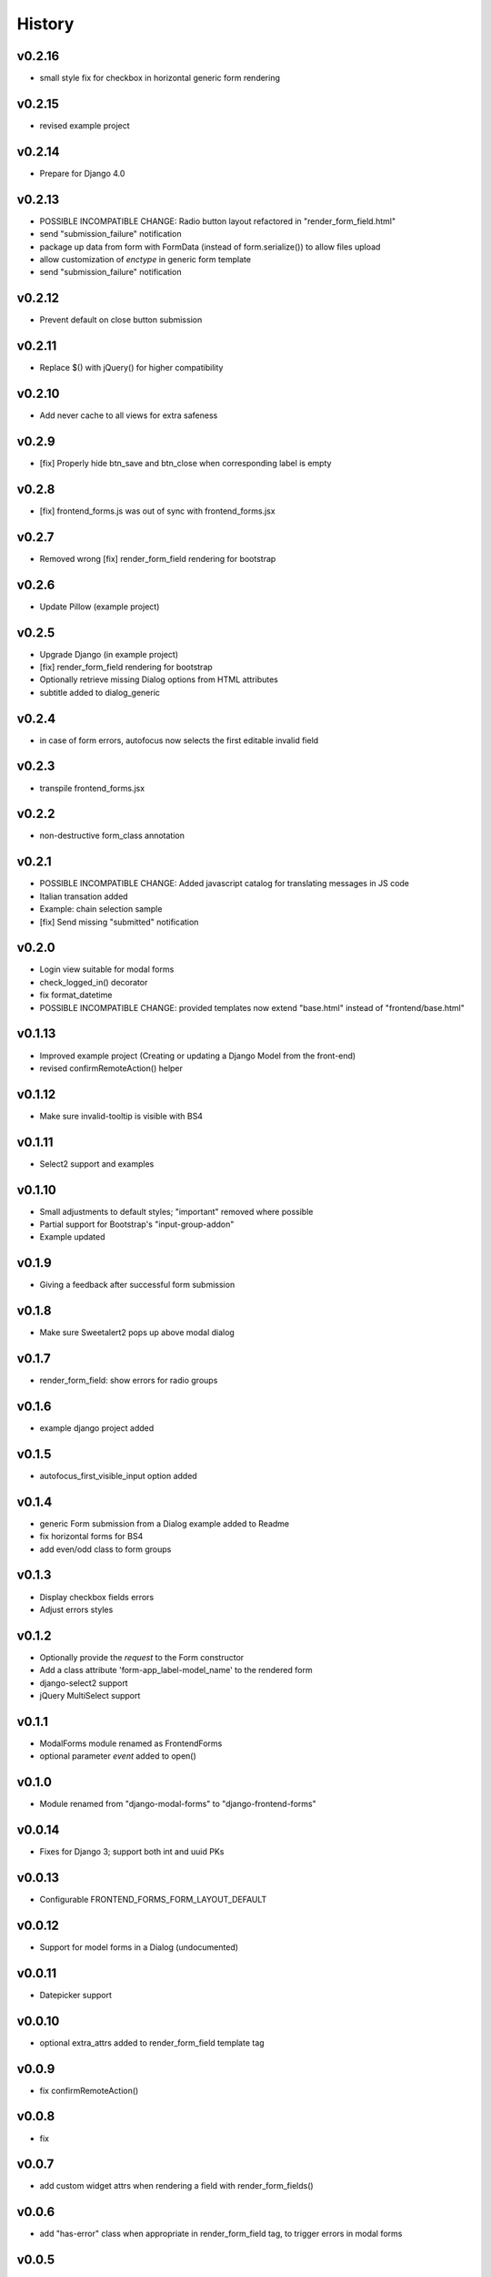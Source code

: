 .. :changelog:

History
=======

v0.2.16
-------
* small style fix for checkbox in horizontal generic form rendering

v0.2.15
-------
* revised example project

v0.2.14
-------
* Prepare for Django 4.0

v0.2.13
-------
* POSSIBLE INCOMPATIBLE CHANGE: Radio button layout refactored in "render_form_field.html"
* send "submission_failure" notification
* package up data from form with FormData (instead of form.serialize()) to allow files upload
* allow customization of `enctype` in generic form template
* send "submission_failure" notification

v0.2.12
-------
* Prevent default on close button submission

v0.2.11
-------
* Replace $() with jQuery() for higher compatibility

v0.2.10
-------
* Add never cache to all views for extra safeness

v0.2.9
------
* [fix] Properly hide btn_save and btn_close when corresponding label is empty

v0.2.8
------
* [fix] frontend_forms.js was out of sync with frontend_forms.jsx

v0.2.7
------
* Removed wrong [fix] render_form_field rendering for bootstrap

v0.2.6
------
* Update Pillow (example project)

v0.2.5
------
* Upgrade Django (in example project)
* [fix] render_form_field rendering for bootstrap
* Optionally retrieve missing Dialog options from HTML attributes
* subtitle added to dialog_generic

v0.2.4
------
* in case of form errors, autofocus now selects the first editable invalid field

v0.2.3
------
* transpile frontend_forms.jsx

v0.2.2
------
* non-destructive form_class annotation

v0.2.1
------
* POSSIBLE INCOMPATIBLE CHANGE: Added javascript catalog for translating messages in JS code
* Italian transation added
* Example: chain selection sample
* [fix] Send missing "submitted" notification

v0.2.0
------
* Login view suitable for modal forms
* check_logged_in() decorator
* fix format_datetime
* POSSIBLE INCOMPATIBLE CHANGE: provided templates now extend "base.html" instead of "frontend/base.html"

v0.1.13
-------
* Improved example project (Creating or updating a Django Model from the front-end)
* revised confirmRemoteAction() helper

v0.1.12
-------
* Make sure invalid-tooltip is visible with BS4

v0.1.11
-------
* Select2 support and examples

v0.1.10
-------
* Small adjustments to default styles; "important" removed where possible
* Partial support for Bootstrap's "input-group-addon"
* Example updated

v0.1.9
------
* Giving a feedback after successful form submission

v0.1.8
------
* Make sure Sweetalert2 pops up above modal dialog

v0.1.7
------
* render_form_field: show errors for radio groups

v0.1.6
------
* example django project added

v0.1.5
------
* autofocus_first_visible_input option added

v0.1.4
------
* generic Form submission from a Dialog example added to Readme
* fix horizontal forms for BS4
* add even/odd class to form groups

v0.1.3
------
* Display checkbox fields errors
* Adjust errors styles

v0.1.2
------
* Optionally provide the `request` to the Form constructor
* Add a class attribute 'form-app_label-model_name' to the rendered form
* django-select2 support
* jQuery MultiSelect support

v0.1.1
------
* ModalForms module renamed as FrontendForms
* optional parameter `event` added to open()

v0.1.0
------
* Module renamed from "django-modal-forms" to "django-frontend-forms"

v0.0.14
-------
* Fixes for Django 3; support both int and uuid PKs

v0.0.13
-------
* Configurable FRONTEND_FORMS_FORM_LAYOUT_DEFAULT

v0.0.12
-------
* Support for model forms in a Dialog (undocumented)

v0.0.11
-------
* Datepicker support

v0.0.10
-------
* optional extra_attrs added to render_form_field template tag

v0.0.9
------
* fix confirmRemoteAction()

v0.0.8
------
* fix

v0.0.7
------
* add custom widget attrs when rendering a field with render_form_fields()

v0.0.6
------
* add "has-error" class when appropriate in render_form_field tag, to trigger errors in modal forms

v0.0.5
------
* "simpletable" fix

v0.0.4
------
* "simpletable" styles

v0.0.3
------
* downloadFromAjaxPost helper JS function added
* Display non_field_errors in BS4 form
* Prepend fields' class with 'field-' prefix, as Django admin does
* Radio buttons and Checkboxs rendering for Bootstrap 4
* bs4 form rendering
* querystring_parse() utility added
* Add object_id hidden field to generic form
* .ui-front added to .dialog-body for bette behaviour on mobiles
* notify "loaded" event in _form_ajax_submit() when approriate

v0.0.2
------
* First working release

v0.0.1
------
* Project start
